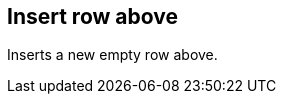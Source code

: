 ifdef::pdf-theme[[[row-insert-row-above,Insert row above]]]
ifndef::pdf-theme[[[row-insert-row-above,Insert row above]]]
== Insert row above



Inserts a new empty row above.


